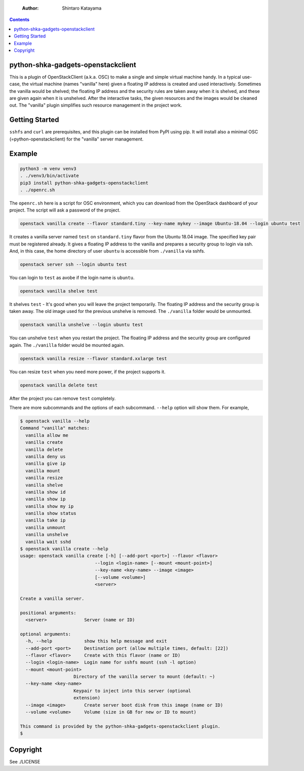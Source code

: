     :Author: Shintaro Katayama

.. contents::



python-shka-gadgets-openstackclient
-----------------------------------

This is a plugin of OpenStackClient (a.k.a. OSC) to make a single and
simple virtual machine handy. In a typical use-case, the virtual
machine (names "vanilla" here) given a floating IP address is created
and used interactively. Sometimes the vanilla would be shelved; the
floating IP address and the security rules are taken away when it is
shelved, and these are given again when it is unshelved. After the
interactive tasks, the given resources and the images would be cleaned
out. The "vanilla" plugin simplifies such resource management in the
project work.

Getting Started
---------------

``sshfs`` and ``curl`` are prerequisites, and this plugin can be installed
from PyPI using pip. It will install also a minimal OSC
(=python-openstackclient) for the "vanilla" server management.

Example
-------

.. code:: shell

    python3 -m venv venv3
    . ./venv3/bin/activate
    pip3 install python-shka-gadgets-openstackclient
    . ./openrc.sh

The ``openrc.sh`` here is a script for OSC environment, which you can
download from the OpenStack dashboard of your project. The script will
ask a password of the project.

.. code:: shell

    openstack vanilla create --flavor standard.tiny --key-name mykey --image Ubuntu-18.04 --login ubuntu test

It creates a vanilla server named ``test`` on ``standard.tiny`` flavor from
the Ubuntu 18.04 image. The specified key pair must be registered
already. It gives a floating IP address to the vanilla and prepares a
security group to login via ssh. And, in this case, the home directory
of user ``ubuntu`` is accessible from ``./vanilla`` via sshfs.

.. code:: shell

    openstack server ssh --login ubuntu test

You can login to ``test`` as avobe if the login name is ``ubuntu``.

.. code:: shell

    openstack vanilla shelve test

It shelves ``test`` - It's good when you will leave the project
temporarily. The floating IP address and the security group is taken
away. The old image used for the previous unshelve is removed. The
``./vanilla`` folder would be unmounted.

.. code:: shell

    openstack vanilla unshelve --login ubuntu test

You can unshelve ``test`` when you restart the project. The floating IP
address and the security group are configured again. The ``./vanilla``
folder would be mounted again.

.. code:: shell

    openstack vanilla resize --flavor standard.xxlarge test

You can resize ``test`` when you need more power, if the project supports it.

.. code:: shell

    openstack vanilla delete test

After the project you can remove ``test`` completely.

There are more subcommands and the options of each subcommand. ``--help``
option will show them. For example,

.. code:: shell

    $ openstack vanilla --help
    Command "vanilla" matches:
      vanilla allow me
      vanilla create
      vanilla delete
      vanilla deny us
      vanilla give ip
      vanilla mount
      vanilla resize
      vanilla shelve
      vanilla show id
      vanilla show ip
      vanilla show my ip
      vanilla show status
      vanilla take ip
      vanilla unmount
      vanilla unshelve
      vanilla wait sshd
    $ openstack vanilla create --help
    usage: openstack vanilla create [-h] [--add-port <port>] --flavor <flavor>
    				--login <login-name> [--mount <mount-point>]
    				--key-name <key-name> --image <image>
    				[--volume <volume>]
    				<server>

    Create a vanilla server.

    positional arguments:
      <server>              Server (name or ID)

    optional arguments:
      -h, --help            show this help message and exit
      --add-port <port>     Destination port (allow multiple times, default: [22])
      --flavor <flavor>     Create with this flavor (name or ID)
      --login <login-name>  Login name for sshfs mount (ssh -l option)
      --mount <mount-point>
    			Directory of the vanilla server to mount (default: ~)
      --key-name <key-name>
    			Keypair to inject into this server (optional
    			extension)
      --image <image>       Create server boot disk from this image (name or ID)
      --volume <volume>     Volume (size in GB for new or ID to mount)

    This command is provided by the python-shka-gadgets-openstackclient plugin.
    $

Copyright
---------

See ./LICENSE
